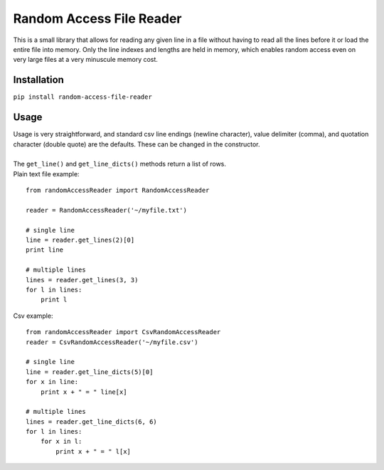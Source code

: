 Random Access File Reader
-------------------------

| This is a small library that allows for reading any given line in a file without having to read all the lines before it
  or load the entire file into memory.  Only the line indexes and lengths are held in memory, which enables random
  access even on very large files at a very minuscule memory cost.

Installation
============
``pip install random-access-file-reader``

Usage
=====

| Usage is very straightforward, and standard csv line endings (newline character), value delimiter (comma), and
  quotation character (double quote) are the defaults.  These can be changed in the constructor.
|
| The ``get_line()`` and ``get_line_dicts()`` methods return a list of rows.
| Plain text file example:

::

    from randomAccessReader import RandomAccessReader

    reader = RandomAccessReader('~/myfile.txt')

    # single line
    line = reader.get_lines(2)[0]
    print line

    # multiple lines
    lines = reader.get_lines(3, 3)
    for l in lines:
        print l


| Csv example:

::

    from randomAccessReader import CsvRandomAccessReader
    reader = CsvRandomAccessReader('~/myfile.csv')

    # single line
    line = reader.get_line_dicts(5)[0]
    for x in line:
        print x + " = " line[x]

    # multiple lines
    lines = reader.get_line_dicts(6, 6)
    for l in lines:
        for x in l:
            print x + " = " l[x]


